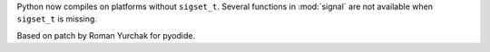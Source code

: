 Python now compiles on platforms without ``sigset_t``. Several functions
in :mod:`signal` are not available when ``sigset_t`` is missing.

Based on patch by Roman Yurchak for pyodide.
